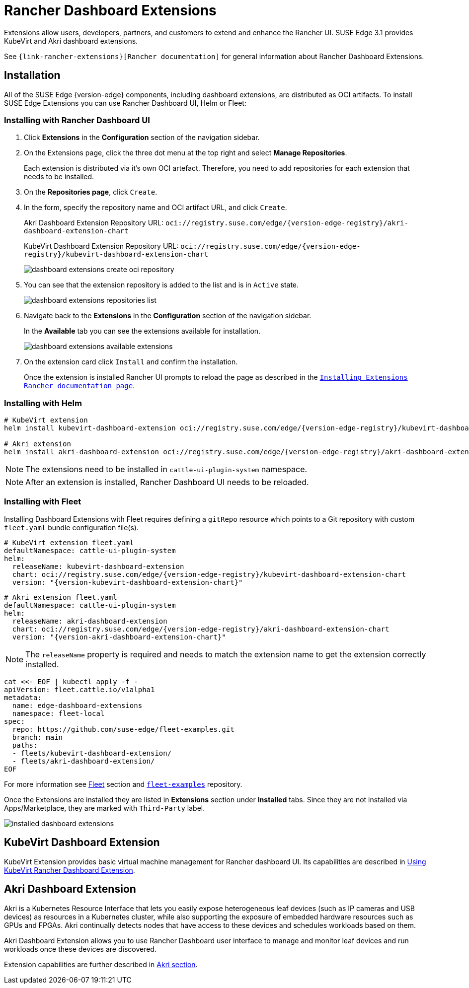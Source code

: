 [#components-rancher-dashboard-extensions]
= Rancher Dashboard Extensions
:experimental:

ifdef::env-github[]
:imagesdir: ../images/
:tip-caption: :bulb:
:note-caption: :information_source:
:important-caption: :heavy_exclamation_mark:
:caution-caption: :fire:
:warning-caption: :warning:
endif::[]

Extensions allow users, developers, partners, and customers to extend and enhance the Rancher UI. SUSE Edge 3.1 provides KubeVirt and Akri dashboard extensions.

See `{link-rancher-extensions}[Rancher documentation]` for general information about Rancher Dashboard Extensions.

== Installation

All of the SUSE Edge {version-edge} components, including dashboard extensions, are distributed as OCI artifacts. To install SUSE Edge Extensions you can use Rancher Dashboard UI, Helm or Fleet:

=== Installing with Rancher Dashboard UI

. Click *Extensions* in the *Configuration* section of the navigation sidebar.
. On the Extensions page, click the three dot menu at the top right and select *Manage Repositories*.
+
Each extension is distributed via it's own OCI artefact. Therefore, you need to add repositories for each extension that needs to be installed. 

. On the *Repositories page*, click `Create`.
. In the form, specify the repository name and OCI artifact URL, and click `Create`.
+
Akri Dashboard Extension Repository URL:
`oci://registry.suse.com/edge/{version-edge-registry}/akri-dashboard-extension-chart`
+
KubeVirt Dashboard Extension Repository URL:
`oci://registry.suse.com/edge/{version-edge-registry}/kubevirt-dashboard-extension-chart`
+
image::dashboard-extensions-create-oci-repository.png[]

. You can see that the extension repository is added to the list and is in `Active` state.
+
image::dashboard-extensions-repositories-list.png[]

. Navigate back to the *Extensions* in the *Configuration* section of the navigation sidebar.
+
In the *Available* tab you can see the extensions available for installation.
+
image::dashboard-extensions-available-extensions.png[]

. On the extension card click `Install` and confirm the installation.
+
Once the extension is installed Rancher UI prompts to reload the page as described in the `https://ranchermanager.docs.rancher.com/integrations-in-rancher/rancher-extensions#installing-extensions[Installing Extensions Rancher documentation page]`.



=== Installing with Helm

[,bash,subs="attributes"]
----
# KubeVirt extension
helm install kubevirt-dashboard-extension oci://registry.suse.com/edge/{version-edge-registry}/kubevirt-dashboard-extension-chart --version {version-kubevirt-dashboard-extension-chart} --namespace cattle-ui-plugin-system

# Akri extension
helm install akri-dashboard-extension oci://registry.suse.com/edge/{version-edge-registry}/akri-dashboard-extension-chart --version {version-akri-dashboard-extension-chart} --namespace cattle-ui-plugin-system
----

[NOTE]
====
The extensions need to be installed in `cattle-ui-plugin-system` namespace.
====

[NOTE]
====
After an extension is installed, Rancher Dashboard UI needs to be reloaded. 
====

=== Installing with Fleet

Installing Dashboard Extensions with Fleet requires defining a `gitRepo` resource which points to a Git repository with custom `fleet.yaml` bundle configuration file(s).

[,yaml,subs="attributes"]
----
# KubeVirt extension fleet.yaml
defaultNamespace: cattle-ui-plugin-system
helm:
  releaseName: kubevirt-dashboard-extension
  chart: oci://registry.suse.com/edge/{version-edge-registry}/kubevirt-dashboard-extension-chart
  version: "{version-kubevirt-dashboard-extension-chart}"
----

[,yaml,subs="attributes"]
----
# Akri extension fleet.yaml
defaultNamespace: cattle-ui-plugin-system
helm:
  releaseName: akri-dashboard-extension
  chart: oci://registry.suse.com/edge/{version-edge-registry}/akri-dashboard-extension-chart
  version: "{version-akri-dashboard-extension-chart}"
----

[NOTE]
====
The `releaseName` property is required and needs to match the extension name to get the extension correctly installed.
====

[,yaml]
----
cat <<- EOF | kubectl apply -f -
apiVersion: fleet.cattle.io/v1alpha1
metadata:
  name: edge-dashboard-extensions
  namespace: fleet-local
spec:
  repo: https://github.com/suse-edge/fleet-examples.git
  branch: main
  paths:
  - fleets/kubevirt-dashboard-extension/
  - fleets/akri-dashboard-extension/
EOF
----

For more information see <<components-fleet,Fleet>> section and `https://github.com/suse-edge/fleet-examples[fleet-examples]` repository.

Once the Extensions are installed they are listed in *Extensions* section under *Installed* tabs. Since they are not installed via Apps/Marketplace, they are marked with `Third-Party` label.

image::installed-dashboard-extensions.png[]

== KubeVirt Dashboard Extension

KubeVirt Extension provides basic virtual machine management for Rancher dashboard UI. Its capabilities are described in <<kubevirt-dashboard-extension, Using KubeVirt Rancher Dashboard Extension>>. 

== Akri Dashboard Extension

Akri is a Kubernetes Resource Interface that lets you easily expose heterogeneous leaf devices (such as IP cameras and USB devices) as resources in a Kubernetes cluster, while also supporting the exposure of embedded hardware resources such as GPUs and FPGAs. Akri continually detects nodes that have access to these devices and schedules workloads based on them.

Akri Dashboard Extension allows you to use Rancher Dashboard user interface to manage and monitor leaf devices and run workloads once these devices are discovered.

Extension capabilities are further described in <<akri-dashboard-extension,Akri section>>. 
